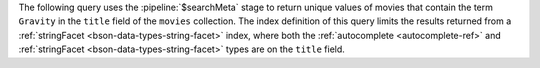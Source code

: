 The following query uses the :pipeline:`$searchMeta` stage to return
unique values of movies that contain the term ``Gravity`` in the
``title`` field of the ``movies`` collection. The index definition of
this query limits the results returned from a
:ref:`stringFacet <bson-data-types-string-facet>` index, where both the
:ref:`autocomplete <autocomplete-ref>` and :ref:`stringFacet
<bson-data-types-string-facet>` types are on the ``title`` field.

